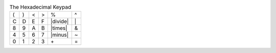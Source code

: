 .. table:: The Hexadecimal Keypad

  ===  ===  ===  ===  ========  ==
   (    )    <    >   \%        \^ 
   C    D    E    F   |divide|  \| 
   8    9    A    B   |times|   \& 
   4    5    6    7   |minus|   \~ 
   0    1    2    3   \+        \= 
  ===  ===  ===  ===  ========  ==

